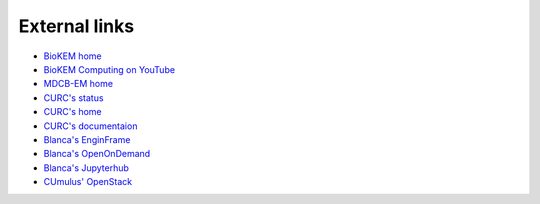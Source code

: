 External links
==============

- `BioKEM home <https://www.colorado.edu/facility/biokem/>`_
- `BioKEM Computing on YouTube <https://www.youtube.com/channel/UC99DPhoCUQQOBhIe-LGmdYw>`_ 
- `MDCB-EM home <https://www.colorado.edu/facility/ems/>`_
- `CURC's status <https://curc.statuspage.io/>`_
- `CURC's home <https://www.colorado.edu/rc/>`_
- `CURC's documentaion <https://curc.readthedocs.io/en/latest/#>`_
- `Blanca's EnginFrame <https://viz.rc.colorado.edu/enginframe/demo/index.html>`_
- `Blanca's OpenOnDemand <https://ondemand.rc.colorado.edu/>`_
- `Blanca's Jupyterhub <https://jupyter.rc.colorado.edu/hub/login>`_
- `CUmulus' OpenStack <https://cumulus.rc.colorado.edu/project/>`_
